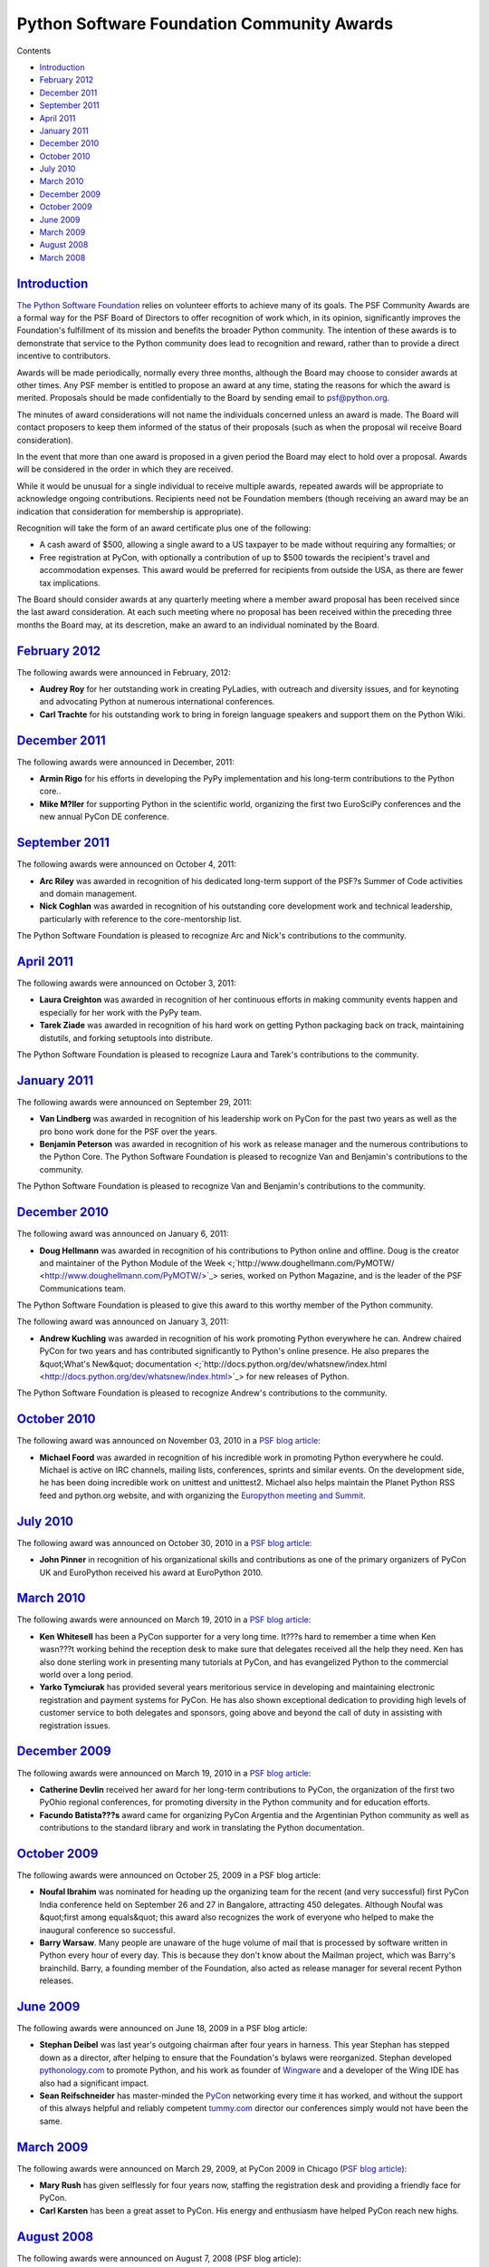Python Software Foundation Community Awards
===========================================

Contents 

- `Introduction <#introduction>`_

- `February 2012 <#february-2012>`_

- `December 2011 <#december-2011>`_

- `September 2011 <#september-2011>`_

- `April 2011 <#april-2011>`_

- `January 2011 <#january-2011>`_

- `December 2010 <#december-2010>`_

- `October 2010 <#october-2010>`_

- `July 2010 <#july-2010>`_

- `March 2010 <#march-2010>`_

- `December 2009 <#december-2009>`_

- `October 2009 <#october-2009>`_

- `June 2009 <#june-2009>`_

- `March 2009 <#march-2009>`_

- `August 2008 <#august-2008>`_

- `March 2008 <#march-2008>`_

`Introduction <#id1>`_
----------------------

`The Python Software Foundation </psf/>`_ relies on volunteer efforts
to achieve many of its goals.  The PSF Community Awards are a formal
way for the PSF Board of Directors to offer recognition of work which,
in its opinion, significantly improves the Foundation's fulfillment of
its mission and benefits the broader Python community.  The intention
of these awards is to demonstrate that service to the Python community
does lead to recognition and reward, rather than to provide a direct
incentive to contributors.

Awards will be made periodically, normally every three months,
although the Board may choose to consider awards at other times.  Any
PSF member is entitled to propose an award at any time, stating the
reasons for which the award is merited.  Proposals should be made
confidentially to the Board by sending email to `psf@python.org <mailto:psf%40python.org>`_.

The minutes of award considerations will not name the individuals
concerned unless an award is made.  The Board will contact proposers
to keep them informed of the status of their proposals (such as when
the proposal wil receive Board consideration).

In the event that more than one award is proposed in a given period
the Board may elect to hold over a proposal.  Awards will be
considered in the order in which they are received.

While it would be unusual for a single individual to receive multiple
awards, repeated awards will be appropriate to acknowledge ongoing
contributions.  Recipients need not be Foundation members (though
receiving an award may be an indication that consideration for
membership is appropriate).

Recognition will take the form of an award certificate plus one of the
following:

- A cash award of $500, allowing a single award to a US taxpayer to be made without requiring any formalties; or

- Free registration at PyCon, with optionally a contribution of up to $500 towards the recipient's travel and accommodation expenses. This award would be preferred for recipients from outside the USA, as there are fewer tax implications.

The Board should consider awards at any quarterly meeting where a
member award proposal has been received since the last award
consideration.  At each such meeting where no proposal has been
received within the preceding three months the Board may, at its
descretion, make an award to an individual nominated by the Board.

`February 2012 <#id2>`_
-----------------------

The following awards were announced in February, 2012: 

- **Audrey Roy** for her outstanding work in creating PyLadies, with outreach and diversity issues, and for keynoting and advocating Python at numerous international conferences.

- **Carl Trachte** for his outstanding work to bring in foreign language speakers and support them on the Python Wiki.

`December 2011 <#id3>`_
-----------------------

The following awards were announced in December, 2011: 

- **Armin Rigo** for his efforts in developing the PyPy implementation and his long-term contributions to the Python core..

- **Mike M?ller** for supporting Python in the scientific world, organizing the first two EuroSciPy conferences and the new annual PyCon DE conference.

`September 2011 <#id4>`_
------------------------

The following awards were announced on October 4, 2011: 

- **Arc Riley** was awarded in recognition of his dedicated long-term support of the PSF?s Summer of Code activities and domain management.

- **Nick Coghlan** was awarded in recognition of his outstanding core development work and technical leadership, particularly with reference to the core-mentorship list.

The Python Software Foundation is pleased to recognize Arc and Nick's
contributions to the community.

`April 2011 <#id5>`_
--------------------

The following awards were announced on October 3, 2011: 

- **Laura Creighton** was awarded in recognition of her continuous efforts in making community events happen and especially for her work with the PyPy team.

- **Tarek Ziade** was awarded in recognition of his hard work on getting Python packaging back on track, maintaining distutils, and forking setuptools into distribute.

The Python Software Foundation is pleased to recognize Laura and Tarek's
contributions to the community.

`January 2011 <#id6>`_
----------------------

The following awards were announced on September 29, 2011: 

- **Van Lindberg** was awarded in recognition of his leadership work on PyCon for the past two years as well as the pro bono work done for the PSF over the years.

- **Benjamin Peterson** was awarded in recognition of his work as release manager and the numerous contributions to the Python Core.  The Python Software Foundation is pleased to recognize Van and Benjamin's contributions to the community.

The Python Software Foundation is pleased to recognize Van and Benjamin's
contributions to the community.

`December 2010 <#id7>`_
-----------------------

The following award was announced on January 6, 2011: 

- **Doug Hellmann** was awarded in recognition of his contributions to Python online and offline. Doug is the creator and maintainer of the Python Module of the Week <;`http://www.doughellmann.com/PyMOTW/ <http://www.doughellmann.com/PyMOTW/>`_> series, worked on Python Magazine, and is the leader of the PSF Communications team.

The Python Software Foundation is pleased to give this award to this worthy
member of the Python community.

The following award was announced on January 3, 2011: 

- **Andrew Kuchling** was awarded in recognition of his work promoting Python everywhere he can. Andrew chaired PyCon for two years and has contributed significantly to Python's online presence. He also prepares the &quot;What's New&quot; documentation <;`http://docs.python.org/dev/whatsnew/index.html <http://docs.python.org/dev/whatsnew/index.html>`_> for new releases of Python.

The Python Software Foundation is pleased to recognize Andrew's
contributions to the community.

`October 2010 <#id8>`_
----------------------

The following award was announced on November 03, 2010 in a
`PSF blog article <http://pyfound.blogspot.com/2010/11/third-quarter-community-service-awards.html>`_:

- **Michael Foord** was awarded in recognition of his incredible work in promoting Python everywhere he could. Michael is active on IRC channels, mailing lists, conferences, sprints and similar events. On the development side, he has been doing incredible work on unittest and unittest2. Michael also helps maintain the Planet Python RSS feed and python.org website, and with organizing the `Europython meeting and Summit <http://www.europython.eu/>`_.

`July 2010 <#id9>`_
-------------------

The following award was announced on October 30, 2010 in a
`PSF blog article <http://pyfound.blogspot.com/2010/10/john-pinner-receives-psf-community.html>`_:

- **John Pinner** in recognition of his organizational skills and contributions as one of the primary organizers of PyCon UK and EuroPython received his award at EuroPython 2010.

`March 2010 <#id10>`_
---------------------

The following awards were announced on March 19, 2010 in a
`PSF blog article <http://pyfound.blogspot.com/2010/03/2010-q1-community-service-awards.html>`_:

- **Ken Whitesell** has been a PyCon supporter for a very long time. It???s hard to remember a time when Ken wasn???t working behind the reception desk to make sure that delegates received all the help they need. Ken has also done sterling work in presenting many tutorials at PyCon, and has evangelized Python to the commercial world over a long period.

- **Yarko Tymciurak** has provided several years meritorious service in developing and maintaining electronic registration and payment systems for PyCon. He has also shown exceptional dedication to providing high levels of customer service to both delegates and sponsors, going above and beyond the call of duty in assisting with registration issues.

`December 2009 <#id11>`_
------------------------

The following awards were announced on March 19, 2010 in a
`PSF blog article <http://pyfound.blogspot.com/2010/03/final-2009-community-service-awards.html>`_:

- **Catherine Devlin** received her award for her long-term contributions to PyCon, the organization of the first two PyOhio regional conferences, for promoting diversity in the Python community and for education efforts.

- **Facundo Batista???s** award came for organizing PyCon Argentia and the Argentinian Python community as well as contributions to the standard library and work in translating the Python documentation.

`October 2009 <#id12>`_
-----------------------

The following awards were announced on October 25, 2009 in a PSF blog
article:

- **Noufal Ibrahim** was nominated for heading up the organizing team for the recent (and very successful) first PyCon India conference held on September 26 and 27 in Bangalore, attracting 450 delegates. Although Noufal was &quot;first among equals&quot; this award also recognizes the work of everyone who helped to make the inaugural conference so successful.

- **Barry Warsaw**.  Many people are unaware of the huge volume of mail that is processed by software written in Python every hour of every day. This is because they don't know about the Mailman project, which was Barry's brainchild. Barry, a founding member of the Foundation, also acted as release manager for several recent Python releases.

`June 2009 <#id13>`_
--------------------

The following awards were announced on June 18, 2009 in a PSF blog
article:

- **Stephan Deibel** was last year's outgoing chairman after four years in harness. This year Stephan has stepped down as a director, after helping to ensure that the Foundation's bylaws were reorganized. Stephan developed `pythonology.com <http://pythonology.com>`_ to promote Python, and his work as founder of `Wingware <http://wingware.com/>`_ and a developer of the Wing IDE has also had a significant impact.

- **Sean Reifschneider** has master-minded the `PyCon <http://us.pycon.org>`_ networking every time it has worked, and without the support of this always helpful and reliably competent `tummy.com <http://tummy.com/>`_ director our conferences simply would not have been the same.

`March 2009 <#id14>`_
---------------------

The following awards were announced on March 29, 2009, at PyCon 2009
in Chicago (`PSF blog article <http://pyfound.blogspot.com/2009/04/psf-community-awards-march-2009.html>`_):

- **Mary Rush** has given selflessly for four years now, staffing the registration desk and providing a friendly face for PyCon.

- **Carl Karsten** has been a great asset to PyCon. His energy and enthusiasm have helped PyCon reach new highs.

`August 2008 <#id15>`_
----------------------

The following awards were announced on August 7, 2008 (PSF blog
article):

- **Georg Brandl** has been an enthusiastic contributor to the core for several years, and a while ago stunned the Python development world by building `the Sphinx documentation system <http://sphinx.pocoo.org/>`_ as an alternative to the LaTeX-based system we had been using previously, and converting the Python documentation to use it.

- **Brett Cannon** has also been an active core developer for many years, but was nominated for his infrastructure work in migrating the `Python bug-tracking system <http://bugs.python.org/>`_ off of SourceForge to our own Roundup instance, and for his efforts keeping `the Python developer introduction <http://www.python.org/dev/intro/>`_ updated.

`March 2008 <#id16>`_
---------------------

The following awards were announced on March 16, 2008, during PyCon
in Chicago (and followed up with a PSF
blog post):

- **Matthew Dixon Cowles**: Matthew has been a tireless (and unfailingly polite) responder to the many users of the python-help mailing list, used by those seeking assistance not readily available through other channels. This assistance covers not only elementary questions but also quite advanced ones. Matthew has been a member of the Python community for many years, patiently answering questions and enlightening those who seek to get more out of the Python language.

- **Brad Knowles**: Brad has managed the python.org e-mail since I can remember, and it's down to him that our lists and newsgroups are so blissfully free of spam. It's hard to appreciate the sheer volume of mail that Brad handles, and he is fiercely defensive of our domain's status on the Internet. Keeping the e-mail flowing is essential not just to the PSF but also to all the users of mailing lists and newsgroups. Brad does all this not because he is a big Python user, but because it needs to be done. This is the community service ethic at its best.

- **Peter Kropf** and **Martin Thomas**: Peter and Martin are probably best known to those people who want to employ Python programmers, as they have jointly been almost the sole workforce behind the Python Job Board for the last several years. The fact that the Job Board exists, and is available free of charge to anyone looking to hire people with Python skills, is possibly more central to Python's rise in popularity than we appreciate. PyCon chairman David Goodger paid tribute to the Job Board as helping him out of unemployment in his opening remarks this year, and I know there are dozens if not hundreds of others who should be similarly grateful to Peter and Martin.